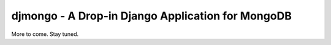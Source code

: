 djmongo - A Drop-in Django Application for MongoDB
==================================================

More to come. Stay tuned.
